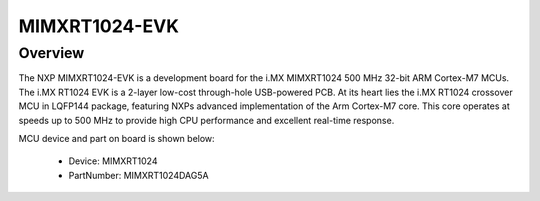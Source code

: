 .. _evkmimxrt1024:

MIMXRT1024-EVK
####################

Overview
********

The NXP MIMXRT1024-EVK is a development board for the i.MX MIMXRT1024 500 MHz 32-bit ARM Cortex-M7 MCUs. The i.MX RT1024 EVK is a 2-layer low-cost through-hole USB-powered PCB. At its heart lies the i.MX RT1024 crossover MCU in LQFP144 package, featuring NXPs advanced implementation of the Arm Cortex-M7 core. This core operates at speeds up to 500 MHz to provide high CPU performance and excellent real-time response.


.. image:: ./evkmimxrt1024.png
   :width: 240px
   :align: center
   :alt: MIMXRT1024-EVK

MCU device and part on board is shown below:

 - Device: MIMXRT1024
 - PartNumber: MIMXRT1024DAG5A


